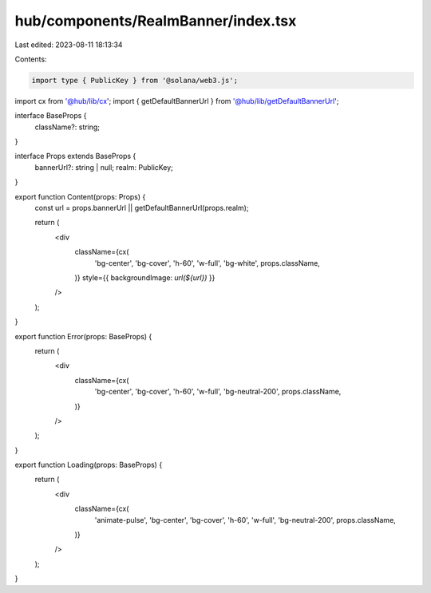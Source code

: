 hub/components/RealmBanner/index.tsx
====================================

Last edited: 2023-08-11 18:13:34

Contents:

.. code-block:: tsx

    import type { PublicKey } from '@solana/web3.js';

import cx from '@hub/lib/cx';
import { getDefaultBannerUrl } from '@hub/lib/getDefaultBannerUrl';

interface BaseProps {
  className?: string;
}

interface Props extends BaseProps {
  bannerUrl?: string | null;
  realm: PublicKey;
}

export function Content(props: Props) {
  const url = props.bannerUrl || getDefaultBannerUrl(props.realm);

  return (
    <div
      className={cx(
        'bg-center',
        'bg-cover',
        'h-60',
        'w-full',
        'bg-white',
        props.className,
      )}
      style={{ backgroundImage: `url(${url})` }}
    />
  );
}

export function Error(props: BaseProps) {
  return (
    <div
      className={cx(
        'bg-center',
        'bg-cover',
        'h-60',
        'w-full',
        'bg-neutral-200',
        props.className,
      )}
    />
  );
}

export function Loading(props: BaseProps) {
  return (
    <div
      className={cx(
        'animate-pulse',
        'bg-center',
        'bg-cover',
        'h-60',
        'w-full',
        'bg-neutral-200',
        props.className,
      )}
    />
  );
}


